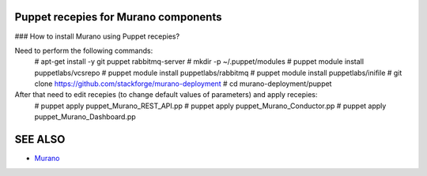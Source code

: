 Puppet recepies for Murano components
==================

### How to install Murano using Puppet recepies?

Need to perform the following commands:
    # apt-get install -y git puppet rabbitmq-server
    # mkdir -p ~/.puppet/modules
    # puppet module install puppetlabs/vcsrepo
    # puppet module install puppetlabs/rabbitmq
    # puppet module install puppetlabs/inifile
    # git clone https://github.com/stackforge/murano-deployment
    # cd murano-deployment/puppet

After that need to edit recepies (to change default values of parameters) and apply recepies:
    # puppet apply puppet_Murano_REST_API.pp
    # puppet apply puppet_Murano_Conductor.pp
    # puppet apply puppet_Murano_Dashboard.pp

SEE ALSO
========
* `Murano <http://murano.mirantis.com>`__

